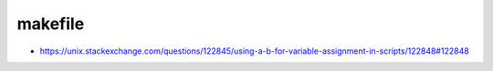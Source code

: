 makefile
========

* https://unix.stackexchange.com/questions/122845/using-a-b-for-variable-assignment-in-scripts/122848#122848
